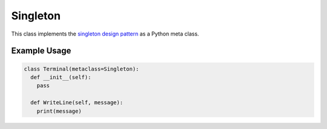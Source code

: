 Singleton
#########

This class implements the `singleton design pattern <https://en.wikipedia.org/wiki/Singleton_pattern>`_
as a Python meta class.


Example Usage
*************

.. code-block:: Python

   class Terminal(metaclass=Singleton):
     def __init__(self):
       pass

     def WriteLine(self, message):
       print(message)

